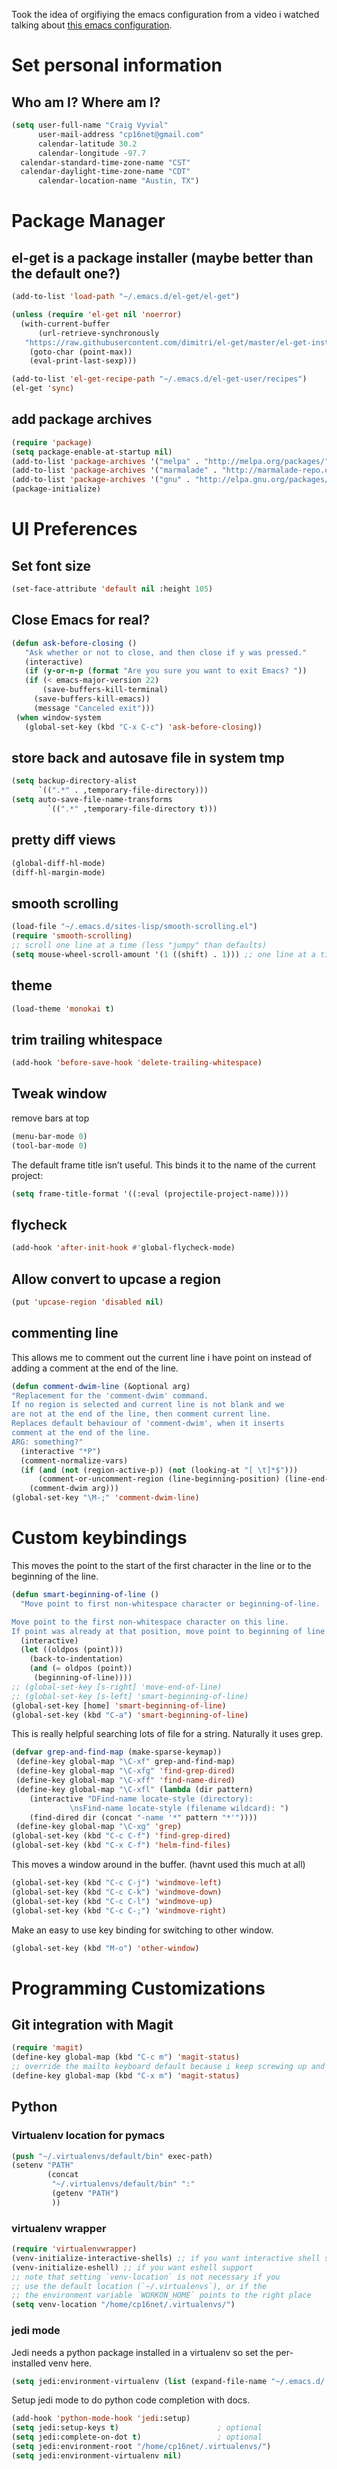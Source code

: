 #+TITLE Emacs Configuration

Took the idea of orgifiying the emacs configuration from a video i watched talking about [[https://github.com/hrs/dotfiles/blob/master/emacs.d/configuration.org][this emacs configuration]].

* Set personal information

** Who am I? Where am I?

#+BEGIN_SRC emacs-lisp
  (setq user-full-name "Craig Vyvial"
        user-mail-address "cp16net@gmail.com"
        calendar-latitude 30.2
        calendar-longitude -97.7
	calendar-standard-time-zone-name "CST"
	calendar-daylight-time-zone-name "CDT"
        calendar-location-name "Austin, TX")
#+END_SRC

* Package Manager

** el-get is a package installer (maybe better than the default one?)

#+BEGIN_SRC emacs-lisp
 (add-to-list 'load-path "~/.emacs.d/el-get/el-get")

 (unless (require 'el-get nil 'noerror)
   (with-current-buffer
       (url-retrieve-synchronously
	"https://raw.githubusercontent.com/dimitri/el-get/master/el-get-install.el")
     (goto-char (point-max))
     (eval-print-last-sexp)))

 (add-to-list 'el-get-recipe-path "~/.emacs.d/el-get-user/recipes")
 (el-get 'sync)
#+END_SRC

** add package archives

#+BEGIN_SRC emacs-lisp
 (require 'package)
 (setq package-enable-at-startup nil)
 (add-to-list 'package-archives '("melpa" . "http://melpa.org/packages/"))
 (add-to-list 'package-archives '("marmalade" . "http://marmalade-repo.org/packages/"))
 (add-to-list 'package-archives '("gnu" . "http://elpa.gnu.org/packages/"))
 (package-initialize)
#+END_SRC

* UI Preferences

** Set font size

#+BEGIN_SRC emacs-lisp
 (set-face-attribute 'default nil :height 105)
#+END_SRC

** Close Emacs for real?

#+BEGIN_SRC emacs-lisp
 (defun ask-before-closing ()
    "Ask whether or not to close, and then close if y was pressed."
    (interactive)
    (if (y-or-n-p (format "Are you sure you want to exit Emacs? "))
	(if (< emacs-major-version 22)
	    (save-buffers-kill-terminal)
	  (save-buffers-kill-emacs))
      (message "Canceled exit")))
  (when window-system
    (global-set-key (kbd "C-x C-c") 'ask-before-closing))
#+END_SRC

** store back and autosave file in system tmp

#+BEGIN_SRC emacs-lisp
 (setq backup-directory-alist
       `((".*" . ,temporary-file-directory)))
 (setq auto-save-file-name-transforms
	     `((".*" ,temporary-file-directory t)))
#+END_SRC

** pretty diff views

#+BEGIN_SRC emacs-lisp
 (global-diff-hl-mode)
 (diff-hl-margin-mode)
#+END_SRC

** smooth scrolling

#+BEGIN_SRC emacs-lisp
 (load-file "~/.emacs.d/sites-lisp/smooth-scrolling.el")
 (require 'smooth-scrolling)
 ;; scroll one line at a time (less "jumpy" than defaults)
 (setq mouse-wheel-scroll-amount '(1 ((shift) . 1))) ;; one line at a time
#+END_SRC

** theme

#+BEGIN_SRC emacs-lisp
 (load-theme 'monokai t)
#+END_SRC

** trim trailing whitespace

#+BEGIN_SRC emacs-lisp
 (add-hook 'before-save-hook 'delete-trailing-whitespace)
#+END_SRC

** Tweak window

remove bars at top

#+BEGIN_SRC emacs-lisp
 (menu-bar-mode 0)
 (tool-bar-mode 0)
#+END_SRC

The default frame title isn’t useful. This binds it to the name of the current project:

#+BEGIN_SRC emacs-lisp
 (setq frame-title-format '((:eval (projectile-project-name))))
#+END_SRC

** flycheck

#+BEGIN_SRC emacs-lisp
 (add-hook 'after-init-hook #'global-flycheck-mode)
#+END_SRC

** Allow convert to upcase a region

#+BEGIN_SRC emacs-lisp
 (put 'upcase-region 'disabled nil)
#+END_SRC

** commenting line

This allows me to comment out the current line i have point on instead of adding a comment at the end of the line.

#+BEGIN_SRC emacs-lisp
 (defun comment-dwim-line (&optional arg)
 "Replacement for the 'comment-dwim' command.
 If no region is selected and current line is not blank and we
 are not at the end of the line, then comment current line.
 Replaces default behaviour of 'comment-dwim', when it inserts
 comment at the end of the line.
 ARG: something?"
   (interactive "*P")
   (comment-normalize-vars)
   (if (and (not (region-active-p)) (not (looking-at "[ \t]*$")))
       (comment-or-uncomment-region (line-beginning-position) (line-end-position))
     (comment-dwim arg)))
 (global-set-key "\M-;" 'comment-dwim-line)
#+END_SRC

* Custom keybindings

This moves the point to the start of the first character in the line or to the beginning of the line.

#+BEGIN_SRC emacs-lisp
 (defun smart-beginning-of-line ()
   "Move point to first non-whitespace character or beginning-of-line.

 Move point to the first non-whitespace character on this line.
 If point was already at that position, move point to beginning of line."
   (interactive)
   (let ((oldpos (point)))
     (back-to-indentation)
     (and (= oldpos (point))
	  (beginning-of-line))))
 ;; (global-set-key [s-right] 'move-end-of-line)
 ;; (global-set-key [s-left] 'smart-beginning-of-line)
 (global-set-key [home] 'smart-beginning-of-line)
 (global-set-key (kbd "C-a") 'smart-beginning-of-line)
#+END_SRC

This is really helpful searching lots of file for a string. Naturally it uses grep.

#+BEGIN_SRC emacs-lisp
 (defvar grep-and-find-map (make-sparse-keymap))
  (define-key global-map "\C-xf" grep-and-find-map)
  (define-key global-map "\C-xfg" 'find-grep-dired)
  (define-key global-map "\C-xff" 'find-name-dired)
  (define-key global-map "\C-xfl" (lambda (dir pattern)
	 (interactive "DFind-name locate-style (directory):
		      \nsFind-name locate-style (filename wildcard): ")
	 (find-dired dir (concat "-name '*" pattern "*'"))))
  (define-key global-map "\C-xg" 'grep)
 (global-set-key (kbd "C-c C-f") 'find-grep-dired)
 (global-set-key (kbd "C-x C-f") 'helm-find-files)
#+END_SRC

This moves a window around in the buffer. (havnt used this much at all)

#+BEGIN_SRC emacs-lisp
 (global-set-key (kbd "C-c C-j") 'windmove-left)
 (global-set-key (kbd "C-c C-k") 'windmove-down)
 (global-set-key (kbd "C-c C-l") 'windmove-up)
 (global-set-key (kbd "C-c C-;") 'windmove-right)
#+END_SRC

Make an easy to use key binding for switching to other window.

#+BEGIN_SRC emacs-lisp
 (global-set-key (kbd "M-o") 'other-window)
#+END_SRC

* Programming Customizations

** Git integration with Magit

#+BEGIN_SRC emacs-lisp
 (require 'magit)
 (define-key global-map (kbd "C-c m") 'magit-status)
 ;; override the mailto keyboard default because i keep screwing up and i dont use it.
 (define-key global-map (kbd "C-x m") 'magit-status)
#+END_SRC

** Python

*** Virtualenv location for pymacs

#+BEGIN_SRC emacs-lisp
 (push "~/.virtualenvs/default/bin" exec-path)
 (setenv "PATH"
         (concat
          "~/.virtualenvs/default/bin" ":"
          (getenv "PATH")
          ))
#+END_SRC

*** virtualenv wrapper

#+BEGIN_SRC emacs-lisp
 (require 'virtualenvwrapper)
 (venv-initialize-interactive-shells) ;; if you want interactive shell support
 (venv-initialize-eshell) ;; if you want eshell support
 ;; note that setting `venv-location` is not necessary if you
 ;; use the default location (`~/.virtualenvs`), or if the
 ;; the environment variable `WORKON_HOME` points to the right place
 (setq venv-location "/home/cp16net/.virtualenvs/")
#+END_SRC

*** jedi mode

Jedi needs a python package installed in a virtualenv so set the per-installed venv here.

#+BEGIN_SRC emacs-lisp
 (setq jedi:environment-virtualenv (list (expand-file-name "~/.emacs.d/.python-environments/")))
#+END_SRC

Setup jedi mode to do python code completion with docs.

#+BEGIN_SRC emacs-lisp
 (add-hook 'python-mode-hook 'jedi:setup)
 (setq jedi:setup-keys t)                      ; optional
 (setq jedi:complete-on-dot t)                 ; optional
 (setq jedi:environment-root "/home/cp16net/.virtualenvs/")
 (setq jedi:environment-virtualenv nil)
#+END_SRC

Sphinx dox enabled for python

#+BEGIN_SRC emacs-lisp
 ;; C-c M-d
(add-hook 'python-mode-hook (lambda ()
			      (require 'sphinx-doc)
			      (sphinx-doc-mode t)))
#+END_SRC

** go

#+BEGIN_SRC emacs-lisp
 ;; Snag the user's PATH and GOPATH
 (when (memq window-system '(mac ns))
   (exec-path-from-shell-initialize)
   (exec-path-from-shell-copy-env "GOPATH"))

 ;; Define function to call when go-mode loads
 (defun my-go-mode-hook ()
   "Custom go mode hook to load my stuff."
   (setq gofmt-command "goimports")                ; gofmt uses invokes goimports
   (add-hook 'before-save-hook 'gofmt-before-save) ; gofmt before every save
      (if (not (string-match "go" compile-command))   ; set compile command default
       (set (make-local-variable 'compile-command)
	    "go build -v && go test -v && go vet"))

   ;; guru settings
   (go-guru-hl-identifier-mode)                    ; highlight identifiers

   ;; Key bindings specific to go-mode
   (local-set-key (kbd "M-.") 'godef-jump)         ; Go to definition
   (local-set-key (kbd "M-*") 'pop-tag-mark)       ; Return from whence you came
   (local-set-key (kbd "M-p") 'compile)            ; Invoke compiler
   (local-set-key (kbd "M-P") 'recompile)          ; Redo most recent compile cmd
   (local-set-key (kbd "M-]") 'next-error)         ; Go to next error (or msg)
   (local-set-key (kbd "M-[") 'previous-error)     ; Go to previous error or msg

   ;; Misc go stuff
   (auto-complete-mode 1))                         ; Enable auto-complete mode

 ;; Connect go-mode-hook with the function we just defined
 (add-hook 'go-mode-hook 'my-go-mode-hook)

 ;; Ensure the go specific autocomplete is active in go-mode.
 (with-eval-after-load 'go-mode
    (require 'go-autocomplete))
#+END_SRC

** javascript and coffeescript

#+BEGIN_SRC emacs-lisp
 (setq js-indent-level 2)

 (add-hook 'coffee-mode-hook
	   (lambda ()
	     (yas-minor-mode 1)
	     (setq coffee-tab-width 2)))
#+END_SRC

** yaml

#+BEGIN_SRC emacs-lisp
 (require 'yaml-mode)
 (add-to-list 'auto-mode-alist '("\\.yml\\'" . yaml-mode))
 ;; make enter <newline> with indent
 (add-hook 'yaml-mode-hook
	   '(lambda ()
	      (define-key yaml-mode-map "\C-m" 'newline-and-indent)))
#+END_SRC

** docker file mode

#+BEGIN_SRC emacs-lisp
 (require 'dockerfile-mode)
 (add-to-list 'auto-mode-alist '("Dockerfile\\'" . dockerfile-mode))
#+END_SRC

** Snippets

#+BEGIN_SRC emacs-lisp
 (require 'yasnippet)
 (yas-global-mode 1)
 (yas-load-directory "~/.emacs.d/snippets")
 (add-hook 'term-mode-hook (lambda() (setq yas-dont-activate t)))
#+END_SRC

* multiple cursors

This is a really nice way to do multiple edits in a file. I've used ctrl-d in sublime alot and foudn this very similar.

#+BEGIN_SRC emacs-lisp
 (require 'multiple-cursors)
 ;; add a cursor to each line in selected region
 (global-set-key (kbd "C-S-c C-S-c") 'mc/edit-lines)
 ;; add cursor not continuous lines (based on keywords in buffer
 (global-set-key (kbd "C->") 'mc/mark-next-like-this)
 (global-set-key (kbd "C-<") 'mc/mark-previous-like-this)
 (global-set-key (kbd "C-c C-<") 'mc/mark-all-like-this)
 ;; get out of multiple cursor mode (press <return> or C-g)
 ;; If you want to insert a newline in multiple-cursors-mode, use C-j.
#+END_SRC

* desktop save mode

This allow me to save history and buffers and reopen emacs like it was when i had to exit. This comes in handy when i need to restart my machine for updates or something.

#+BEGIN_SRC emacs-lisp
 (desktop-save-mode 1)
 (setq savehist-additional-variables              ;; also save...
       '(search-ring regexp-search-ring kill-ring);; ... my search entries
   savehist-file "~/.emacs.d/savehist")           ;; keep my home clean
 (savehist-mode t)                                ;; do customization before activate
 ;; (add-to-list 'savehist-addition-variables 'kill-ring)
#+END_SRC

* helm mode

#+BEGIN_SRC emacs-lisp
 (require 'helm-config)
 (require 'helm)
 (global-set-key (kbd "M-x") #'helm-M-x)
 (helm-mode 1)
 (projectile-global-mode)
 (setq projectile-completion-system 'helm)
 (helm-projectile-on)
#+END_SRC

* company mode

AKA complete anything mode.

#+BEGIN_SRC emacs-lisp
 (add-hook 'after-init-hook 'global-company-mode)
 ;; add python completion for company mode
 (add-hook 'python-mode-hook 'anaconda-mode)
#+END_SRC

* org mode

I like using =TODO->NEXT->IN PROGRES->DONE->CANCELLED= and my progression.

Org docs are stored in my dropbox location to sync with other tools.

#+BEGIN_SRC emacs-lisp
 ;; (add-to-list 'load-path (expand-file-name "~/code/org-mode/lisp"))
 (add-to-list 'auto-mode-alist '("\\.\\(org\\|org_archive\\)$" . org-mode))
 (require 'org)
 ;; Standard key bindings
 (global-set-key "\C-cl" 'org-store-link)
 (global-set-key "\C-ca" 'org-agenda)
 (global-set-key "\C-cb" 'org-iswitchb)
 ;; TODO keywords list setup
 (setq org-todo-keywords
       (quote ((sequence "TODO(t)" "NEXT(n)" "IN PROGRESS(i)" "|" "DONE(d)")
	       (sequence "|" "CANCELLED(c)"))))
 (setq org-todo-keyword-faces
       (quote (("TODO" :foreground "red" :weight bold)
	       ("NEXT" :foreground "yellow" :weight bold)
	       ("IN PROGRESS" :foreground "green" :weight bold)
	       ("DONE" :foreground "forest green" :weight bold)
	       ("CANCELLED" :foreground "forest green" :weight bold)
	       )))
 (setq org-default-notes-file "~/Dropbox/org/notes.org")
 (define-key global-map "\C-cc" 'org-capture)
 (define-key global-map "\C-cx"
   (lambda () (interactive) (org-capture nil "t")))
#+END_SRC

Make TAB act as if it were issued in a buffer of the language’s major mode.

#+BEGIN_SRC emacs-lisp
 (setq org-src-tab-acts-natively t)
#+END_SRC

* nyan mode

Gotta have some nyan cat mode. :)

#+BEGIN_SRC emacs-lisp
 (nyan-mode 1)
#+END_SRC

* workgroups

Workgroups allows me to setup different windows for different tasks i'm doing. This could be workgroups for org, dev, web, or email. *Required to be at the end.*

#+BEGIN_SRC emacs-lisp
 (require 'workgroups2)
 ;; Change some settings
 (workgroups-mode 1)        ; put this one at the bottom of .emacs
#+END_SRC
